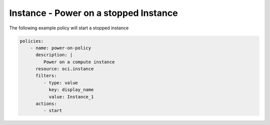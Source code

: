 .. _instancepoweroncompute:

Instance - Power on a stopped Instance
======================================

The following example policy will start a stopped instance

.. code-block:: yaml

    policies:
        - name: power-on-policy
          description: |
             Power on a compute instance
          resource: oci.instance
          filters:
             - type: value
               key: display_name
               value: Instance_1
          actions:
             - start
